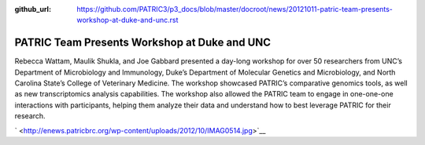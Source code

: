 :github_url: https://github.com/PATRIC3/p3_docs/blob/master/docroot/news/20121011-patric-team-presents-workshop-at-duke-and-unc.rst

=============================================
PATRIC Team Presents Workshop at Duke and UNC
=============================================

.. feed-entry::
   :date: 2012-10-11

Rebecca Wattam, Maulik Shukla, and Joe Gabbard presented a day-long
workshop for over 50 researchers from UNC’s Department of Microbiology
and Immunology, Duke’s Department of Molecular Genetics and
Microbiology, and North Carolina State’s College of Veterinary Medicine.
The workshop showcased PATRIC’s comparative genomics tools, as well as
new transcriptomics analysis capabilities. The workshop also allowed the
PATRIC team to engage in one-one-one interactions with participants,
helping them analyze their data and understand how to best leverage
PATRIC for their research.

` <http://enews.patricbrc.org/wp-content/uploads/2012/10/IMAG0514.jpg>`__
